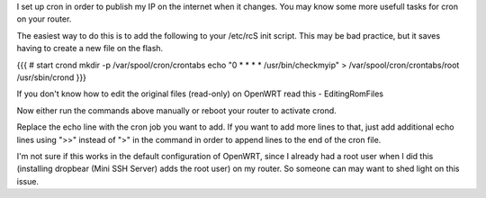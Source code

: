 I set up cron in order to publish my IP on the internet when it changes. You may know some more usefull tasks for cron on your router.

The easiest way to do this is to add the following to your /etc/rcS init script. This may be bad practice, but it saves having to create a new file on the flash.

{{{
# start crond
mkdir -p /var/spool/cron/crontabs
echo "0 * * * * /usr/bin/checkmyip" > /var/spool/cron/crontabs/root
/usr/sbin/crond
}}}

If you don't know how to edit the original files (read-only) on OpenWRT read this - EditingRomFiles

Now either run the commands above manually or reboot your router to activate crond.

Replace the echo line with the cron job you want to add. If you want to add more lines to that, just add additional echo lines using ">>" instead of ">" in the command in order to append lines to the end of the cron file.

I'm not sure if this works in the default configuration of OpenWRT, since I already had a root user when I did this (installing dropbear (Mini SSH Server) adds the root user) on my router. So someone can may want to shed light on this issue.
